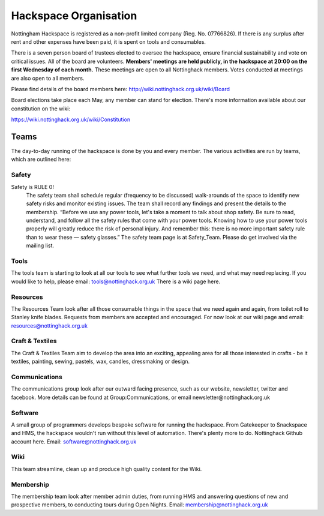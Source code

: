 Hackspace Organisation
======================

Nottingham Hackspace is registered as a non-profit limited company (Reg. No. 07766826). If there is any surplus after rent and other expenses have been paid, it is spent on tools and consumables.

There is a seven person board of trustees elected to oversee the hackspace, ensure financial sustainability and vote on critical issues. All of the board are volunteers. **Members' meetings are held publicly, in the hackspace at 20:00 on the first Wednesday of each month.** These meetings are open to all Nottinghack members. Votes conducted at meetings are also open to all members.

Please find details of the board members here: http://wiki.nottinghack.org.uk/wiki/Board

Board elections take place each May, any member can stand for election. There's more information available about our constitution on the wiki:

https://wiki.nottinghack.org.uk/wiki/Constitution

Teams
-----
The day-to-day running of the hackspace is done by you and every member.
The various activities are run by teams, which are outlined here:

Safety
``````
Safety is RULE 0!
 The safety team shall schedule regular (frequency to be discussed) walk-arounds of the space to identify new safety risks and monitor existing issues. The team shall record any findings and present the details to the membership.
 “Before we use any power tools, let's take a moment to talk about shop safety. Be sure to read, understand, and follow all the safety rules that come with your power tools. Knowing how to use your power tools properly will greatly reduce the risk of personal injury. And remember this: there is no more important safety rule than to wear these — safety glasses.”
 The safety team page is at Safety_Team. Please do get involved via the mailing list.

Tools
`````

The tools team is starting to look at all our tools to see what further tools we need, and what may need replacing. If you would like to help, please email: tools@nottinghack.org.uk There is a wiki page here.

Resources
`````````
The Resources Team look after all those consumable things in the space that we need again and again, from toilet roll to Stanley knife blades. Requests from members are accepted and encouraged. For now look at our wiki page and email: resources@nottinghack.org.uk

Craft & Textiles
````````````````
The Craft & Textiles Team aim to develop the area into an exciting, appealing area for all those interested in crafts - be it textiles, painting, sewing, pastels, wax, candles, dressmaking or design.

Communications
``````````````
The communications group look after our outward facing presence, such as our website, newsletter, twitter and facebook. More details can be found at Group:Communications, or email newsletter@nottinghack.org.uk

Software
````````
A small group of programmers develops bespoke software for running the hackspace. From Gatekeeper to Snackspace and HMS, the hackspace wouldn't run without this level of automation. There's plenty more to do. Nottinghack Github account here. Email: software@nottinghack.org.uk

Wiki
````
This team streamline, clean up and produce high quality content for the Wiki.

Membership
``````````
The membership team look after member admin duties, from running HMS and answering questions of new and prospective members, to conducting tours during Open Nights. Email: membership@nottinghack.org.uk
